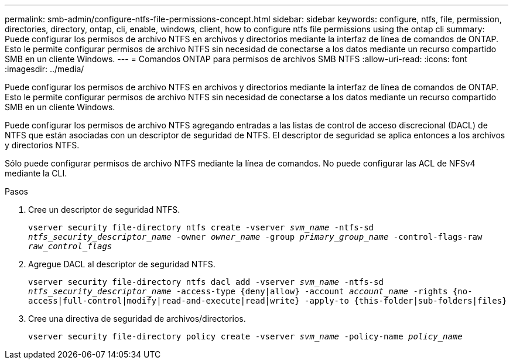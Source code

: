 ---
permalink: smb-admin/configure-ntfs-file-permissions-concept.html 
sidebar: sidebar 
keywords: configure, ntfs, file, permission, directories, directory, ontap, cli, enable, windows, client, how to configure ntfs file permissions using the ontap cli 
summary: Puede configurar los permisos de archivo NTFS en archivos y directorios mediante la interfaz de línea de comandos de ONTAP. Esto le permite configurar permisos de archivo NTFS sin necesidad de conectarse a los datos mediante un recurso compartido SMB en un cliente Windows. 
---
= Comandos ONTAP para permisos de archivos SMB NTFS
:allow-uri-read: 
:icons: font
:imagesdir: ../media/


[role="lead"]
Puede configurar los permisos de archivo NTFS en archivos y directorios mediante la interfaz de línea de comandos de ONTAP. Esto le permite configurar permisos de archivo NTFS sin necesidad de conectarse a los datos mediante un recurso compartido SMB en un cliente Windows.

Puede configurar los permisos de archivo NTFS agregando entradas a las listas de control de acceso discrecional (DACL) de NTFS que están asociadas con un descriptor de seguridad de NTFS. El descriptor de seguridad se aplica entonces a los archivos y directorios NTFS.

Sólo puede configurar permisos de archivo NTFS mediante la línea de comandos. No puede configurar las ACL de NFSv4 mediante la CLI.

.Pasos
. Cree un descriptor de seguridad NTFS.
+
`vserver security file-directory ntfs create -vserver _svm_name_ -ntfs-sd _ntfs_security_descriptor_name_ -owner _owner_name_ -group _primary_group_name_ -control-flags-raw _raw_control_flags_`

. Agregue DACL al descriptor de seguridad NTFS.
+
`vserver security file-directory ntfs dacl add -vserver _svm_name_ -ntfs-sd _ntfs_security_descriptor_name_ -access-type {deny|allow} -account _account_name_ -rights {no-access|full-control|modify|read-and-execute|read|write} -apply-to {this-folder|sub-folders|files}`

. Cree una directiva de seguridad de archivos/directorios.
+
`vserver security file-directory policy create -vserver _svm_name_ -policy-name _policy_name_`


